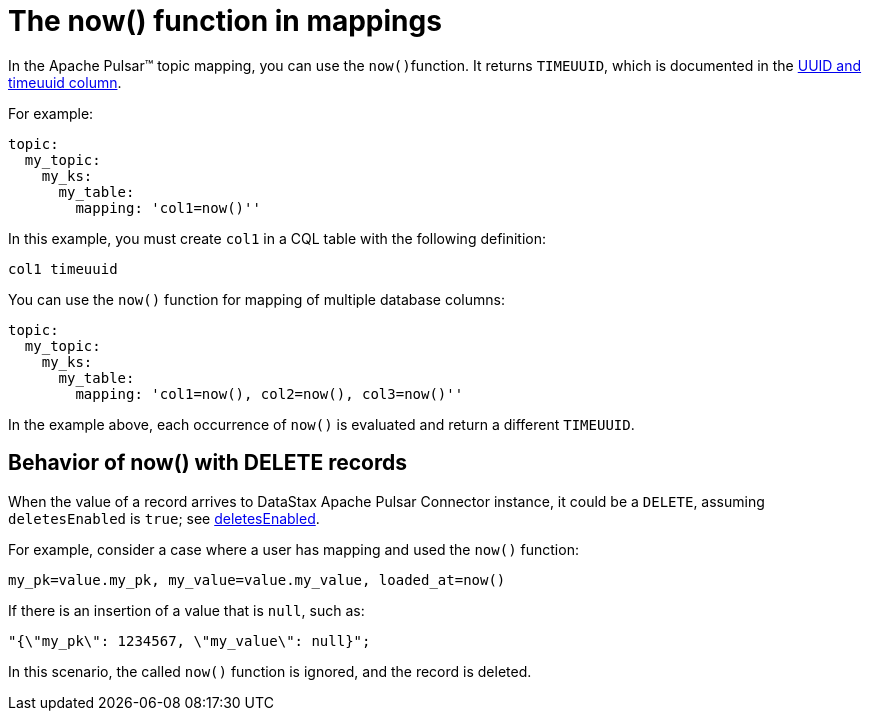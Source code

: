 = The now() function in mappings 

:page-tag: pulsar-connector,dev,develop,pulsar

In the Apache Pulsar™ topic mapping, you can use the ``now()``function.
It returns `TIMEUUID`, which is documented in the link:https://docs.datastax.com/en/dse/6.8/cql/cql/cql_using/refTimeUuidFunctions.html[UUID and timeuuid column].

For example:

[source,language-yaml]
----
topic:
  my_topic:
    my_ks:
      my_table:
        mapping: 'col1=now()''
----

In this example, you must create `col1` in a CQL table with the following definition:

[source,no-highlight]
----
col1 timeuuid
----

You can use the `now()` function for mapping of multiple database columns:

[source,language-yaml]
----
topic:
  my_topic:
    my_ks:
      my_table:
        mapping: 'col1=now(), col2=now(), col3=now()''
----

In the example above, each occurrence of `now()` is evaluated and return a different `TIMEUUID`.

== Behavior of now() with DELETE records

When the value of a record arrives to DataStax Apache Pulsar Connector instance, it could be a `DELETE`, assuming `deletesEnabled` is `true`; see xref:cfgRefPulsarDseTable.adoc#deletesEnabled[deletesEnabled].

For example, consider a case where a user has mapping and used the `now()` function:

[source,no-highlight]
----
my_pk=value.my_pk, my_value=value.my_value, loaded_at=now()
----

If there is an insertion of a value that is `null`, such as:

[source,no-highlight]
----
"{\"my_pk\": 1234567, \"my_value\": null}";
----

In this scenario, the called `now()` function is ignored, and the record is deleted.
